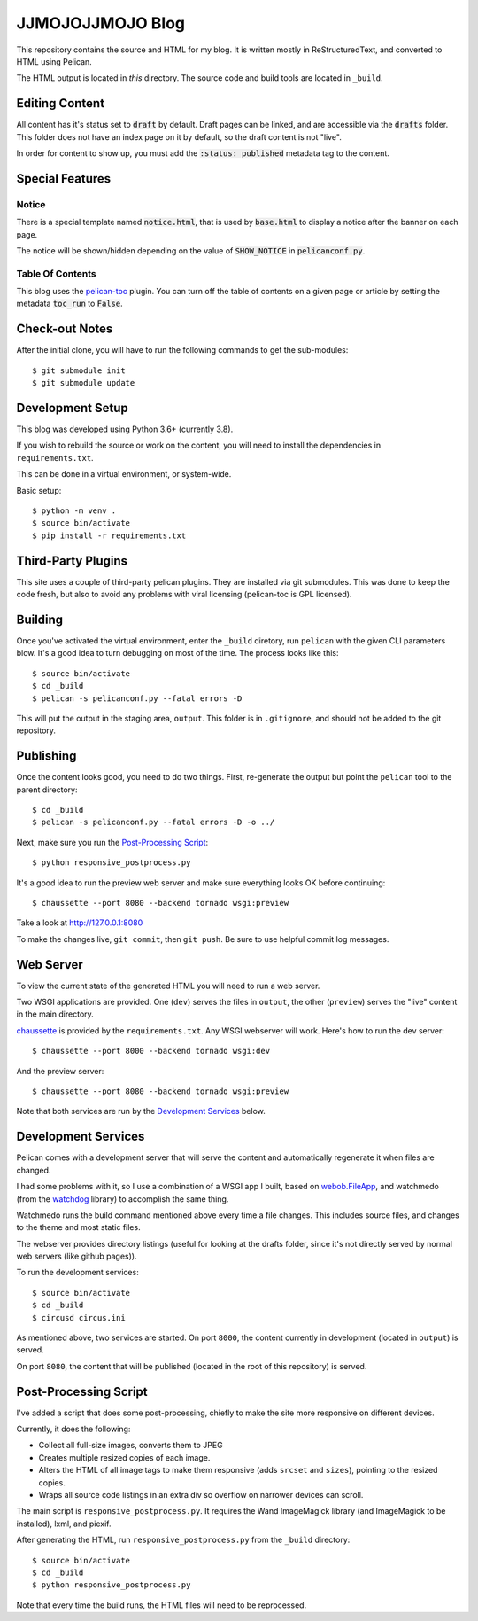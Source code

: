 =================
JJMOJOJJMOJO Blog
=================

This repository contains the source and HTML for my blog. It is written mostly in ReStructuredText, and converted to HTML using Pelican.

The HTML output is located in *this* directory. The source code and build tools are located in ``_build``.

Editing Content
===============
All content has it's status set to :code:`draft` by default. Draft pages can be linked, and are accessible via the :code:`drafts` folder. This folder does not have an index page on it by default, so the draft content is not "live".

In order for content to show up, you must add the :code:`:status: published` metadata tag to the content.

Special Features
================

Notice
------
There is a special template named :code:`notice.html`, that is used by :code:`base.html` to display a notice after the banner on each page.

The notice will be shown/hidden depending on the value of :code:`SHOW_NOTICE` in :code:`pelicanconf.py`.

Table Of Contents
-----------------
This blog uses the `pelican-toc <https://github.com/ingwinlu/pelican-toc>`__ plugin. You can turn off the table of contents on a given page or article by setting the metadata :code:`toc_run` to :code:`False`.

Check-out Notes
===============
After the initial clone, you will have to run the following commands to get the sub-modules::
	
	$ git submodule init
	$ git submodule update

Development Setup
=================

This blog was developed using Python 3.6+ (currently 3.8).

If you wish to rebuild the source or work on the content, you will need to install the dependencies in ``requirements.txt``. 

This can be done in a virtual environment, or system-wide.

Basic setup::
    
    $ python -m venv .
    $ source bin/activate
    $ pip install -r requirements.txt
    
Third-Party Plugins
===================
This site uses a couple of third-party pelican plugins. They are installed via git submodules. This was done to keep the code fresh, but also to avoid any problems with viral licensing (pelican-toc is GPL licensed).

Building
========
Once you've activated the virtual environment, enter the ``_build`` diretory, run ``pelican`` with the given CLI parameters blow. It's a good idea to turn debugging on most of the time. The process looks like this::
    
    $ source bin/activate
    $ cd _build
    $ pelican -s pelicanconf.py --fatal errors -D
    
This will put the output in the staging area, ``output``. This folder is in ``.gitignore``, and should not be added to the git repository.

Publishing
==========
Once the content looks good, you need to do two things. First, re-generate the output but point the ``pelican`` tool to the parent directory::
    
    $ cd _build
    $ pelican -s pelicanconf.py --fatal errors -D -o ../
    
Next, make sure you run the `Post-Processing Script`_::
    
    $ python responsive_postprocess.py
    
It's a good idea to run the preview web server and make sure everything looks OK before continuing::
    
    $ chaussette --port 8080 --backend tornado wsgi:preview
    
Take a look at http://127.0.0.1:8080

To make the changes live, ``git commit``, then ``git push``. Be sure to use helpful commit log messages.

Web Server
==========
To view the current state of the generated HTML you will need to run a web server.

Two WSGI applications are provided. One (``dev``) serves the files in ``output``, the other (``preview``) serves the "live" content in the main directory. 

`chaussette <https://chaussette.readthedocs.io/en/latest/>`__ is provided by the ``requirements.txt``. Any WSGI webserver will work. Here's how to run the dev server::
    
    $ chaussette --port 8000 --backend tornado wsgi:dev
    
And the preview server::
    
    $ chaussette --port 8080 --backend tornado wsgi:preview
    
Note that both services are run by the `Development Services`_ below.

Development Services
====================
Pelican comes with a development server that will serve the content and automatically regenerate it when files are changed. 

I had some problems with it, so I use a combination of a WSGI app I built, based on `webob.FileApp <https://docs.pylonsproject.org/projects/webob/en/stable/api/static.html>`__, and watchmedo (from the `watchdog <https://github.com/gorakhargosh/watchdog>`__ library) to accomplish the same thing.

Watchmedo runs the build command mentioned above every time a file changes. This includes source files, and changes to the theme and most static files.

The webserver provides directory listings (useful for looking at the drafts folder, since it's not directly served by normal web servers (like github pages)).

To run the development services::
    
    $ source bin/activate
    $ cd _build
    $ circusd circus.ini
    
As mentioned above, two services are started. On port ``8000``, the content currently in development (located in ``output``) is served.

On port ``8080``, the content that will be published (located in the root of this repository) is served.

Post-Processing Script
======================
I've added a script that does some post-processing, chiefly to make the site more responsive on different devices. 

Currently, it does the following:

* Collect all full-size images, converts them to JPEG
* Creates multiple resized copies of each image.
* Alters the HTML of all image tags to make them responsive (adds ``srcset`` and ``sizes``), pointing to the resized copies.
* Wraps all source code listings in an extra div so overflow on narrower devices can scroll.

The main script is ``responsive_postprocess.py``. It requires the Wand ImageMagick library (and ImageMagick to be installed), lxml, and piexif.

After generating the HTML, run ``responsive_postprocess.py`` from the ``_build`` directory::
    
    $ source bin/activate
    $ cd _build
    $ python responsive_postprocess.py
    
Note that every time the build runs, the HTML files will need to be reprocessed.